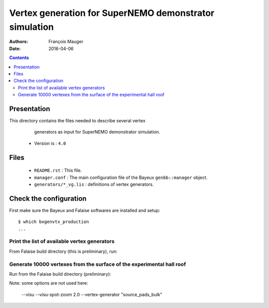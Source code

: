 ================================================================
Vertex generation for SuperNEMO demonstrator simulation
================================================================

:Authors: François Mauger
:Date:    2016-04-06

.. contents::
   :depth: 3
..


Presentation
============

This directory  contains the files  needed to describe  several vertex
  generators as input for SuperNEMO demonstrator simulation.

 * Version is : ``4.0``

Files
=====

  * ``README.rst`` : This file.
  * ``manager.conf``  :  The main  configuration  file  of the  Bayeux
    ``genbb::manager`` object.
  * ``generators/*_vg.lis`` : definitions of vertex generators.

Check the configuration
=======================

First make sure the Bayeux and Falaise softwares are installed and setup: ::

  $ which bxgenvtx_production
  ...

Print the list of available vertex generators
---------------------------------------------

From  Falaise build  directory (this  is preliminary),  run:

.. raw:: sh

   $ LD_LIBRARY_PATH="$(pwd)/BuildProducts/lib:${LD_LIBRARY_PATH}" \
     bxgenvtx_production \
     --logging "warning" \
     --load-dll Falaise \
     --datatools::resource-path "falaise@$(pwd)/BuildProducts/share/Falaise-2.1.0/resources" \
     --geometry-manager         "@falaise:config/snemo/demonstrator/geometry/4.0/manager.conf" \
     --vertex-generator-manager "@falaise:config/snemo/demonstrator/simulation/vertexes/4.0/manager.conf" \
     --datatools::variant-config "@falaise:config/snemo/demonstrator/geometry/4.0/variants/variance.conf" \
     --datatools::variant-qt-gui \
     --list

Generate 10000 vertexes from the surface of the experimental hall roof
----------------------------------------------------------------------

Run from the Falaise build directory (preliminary):

.. raw:: sh

   $ LD_LIBRARY_PATH="$(pwd)/BuildProducts/lib:${LD_LIBRARY_PATH}" \
     bxgenvtx_production \
     --logging "warning" \
     --load-dll Falaise \
     --datatools::resource-path "falaise@$(pwd)/BuildProducts/share/Falaise-2.1.0/resources" \
     --geometry-manager         "@falaise:config/snemo/demonstrator/geometry/4.0/manager.conf" \
     --vertex-generator-manager "@falaise:config/snemo/demonstrator/simulation/vertexes/4.0/manager.conf" \
     --shoot \
     --prng-seed 314159 \
     --number-of-vertices 100 \
     --output-file "test_vertices.txt" \
     --datatools::variant-config "@falaise:config/snemo/demonstrator/geometry/4.0/variants/variance.conf" \
     --datatools::variant-qt-gui

Note: some options are not used here:

     --visu
     --visu-spot-zoom 2.0
     --vertex-generator "source_pads_bulk"
